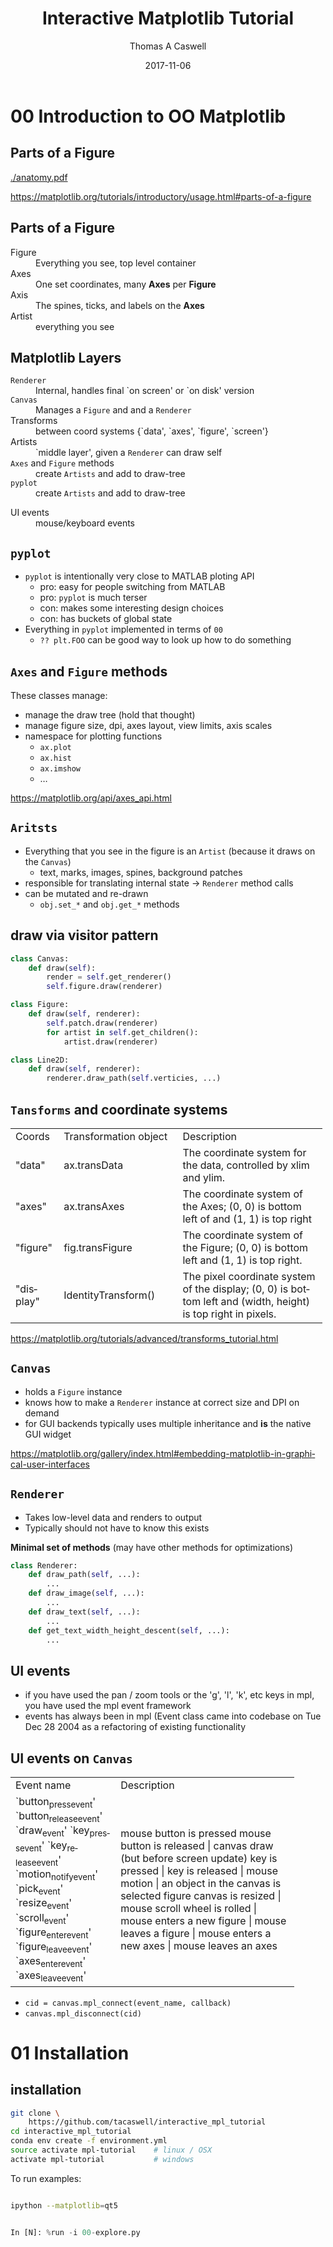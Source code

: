 #+OPTIONS: ':nil *:t -:t ::t <:t H:2 \n:nil ^:t arch:headline
#+OPTIONS: author:t c:nil creator:comment d:nil date:t e:t email:nil
#+OPTIONS: f:t inline:t num:t p:nil pri:nil prop:nil stat:t tags:t
#+OPTIONS: tasks:t tex:t timestamp:t toc:nil todo:t |:t

#+TITLE: Interactive Matplotlib Tutorial
#+EMAIL:     tcaswell@bnl.gov
#+DATE:      2017-11-06
#+AUTHOR: Thomas A Caswell
#+DESCRIPTION:
#+KEYWORDS:
#+LANGUAGE:  en
#+INFOJS_OPT: view:nil toc:nil ltoc:t mouse:underline buttons:0 path:http://orgmode.org/org-info.js
#+EXPORT_SELECT_TAGS: export
#+EXPORT_EXCLUDE_TAGS: noexport
#+LINK_UP:
#+LINK_HOME:

#+startup: beamer
#+LaTeX_CLASS: beamer
#+LaTeX_CLASS_OPTIONS: [x11names]
#+LATEX_HEADER: \usemintedstyle{emacs}
#+BEAMER_HEADER: \institute[BNL]{Brookhaven National Labratory}
#+latex_header: \setbeamertemplate{navigation symbols}{}%remove navigation symbols
#+latex_header: \usepackage{multicol}
#+latex_header: \mode<beamer>{\usetheme{Madrid}} \setbeamertemplate{navigation symbols}{} \usepackage{color} \useoutertheme{noslideno} \useinnertheme{default}
#+BEAMER_COLOR_THEME: seahorse
#+BEAMER_THEME: Madrid
#+BEAMER_INNER_THEME: default
#+BEAMER_HEADER_EXTRA: \includeonlyframes{current}

#+COLUMNS: %40ITEM %10BEAMER_env(Env) %9BEAMER_envargs(Env Args) %4BEAMER_col(Col) %10BEAMER_extra(Extra)
#+PROPERTY: BEAMER_col_ALL 0.1 0.2 0.3 0.4 0.5 0.6 0.7 0.8 0.9 1.0 :ETC


* 00 Introduction to OO Matplotlib
** Parts of a Figure

   [[./anatomy.pdf]]

https://matplotlib.org/tutorials/introductory/usage.html#parts-of-a-figure
** Parts of a Figure
 - Figure :: Everything you see, top level container
 - Axes :: One set coordinates, many *Axes* per *Figure*
 - Axis :: The spines, ticks, and labels on the *Axes*
 - Artist :: everything you see

** Matplotlib Layers
  - =Renderer= ::   Internal, handles final `on screen' or `on disk' version
  - =Canvas= :: Manages a =Figure= and and a =Renderer=
  - Transforms :: between coord systems {`data', `axes', `figure', `screen'}
  - Artists :: `middle layer', given a =Renderer= can draw self
  - =Axes= and =Figure= methods :: create =Artists= and add to draw-tree
  - =pyplot= :: create =Artists= and add to draw-tree

\hline

  - UI events :: mouse/keyboard events

** =pyplot=
 - =pyplot= is intentionally very close to MATLAB ploting API
   - pro: easy for people switching from MATLAB
   - pro: =pyplot= is much terser
   - con: makes some interesting design choices
   - con: has buckets of global state
 - Everything in =pyplot= implemented in terms of =00=
   - =?? plt.FOO= can be good way to look up how to do something

** =Axes= and =Figure= methods
These classes manage:

 - manage the draw tree (hold that thought)
 - manage figure size, dpi, axes layout, view limits, axis scales
 - namespace for plotting functions
   - =ax.plot=
   - =ax.hist=
   - =ax.imshow=
   - ...

https://matplotlib.org/api/axes_api.html

** =Aritsts=

 - Everything that you see in the figure is an =Artist= (because it draws
   on the =Canvas=)
   - text, marks, images, spines, background patches
 - responsible for translating internal state → =Renderer= method calls
 - can be mutated and re-drawn
   - =obj.set_*= and =obj.get_*= methods


** draw via visitor pattern

#+BEGIN_SRC python
  class Canvas:
      def draw(self):
          render = self.get_renderer()
          self.figure.draw(renderer)

  class Figure:
      def draw(self, renderer):
          self.patch.draw(renderer)
          for artist in self.get_children():
              artist.draw(renderer)

  class Line2D:
      def draw(self, renderer):
          renderer.draw_path(self.verticies, ...)
#+END_SRC

** =Tansforms= and coordinate systems


+-----------+-----------------------------+-----------------------------------+
|Coords     |Transformation object        |Description                        |
+-----------+-----------------------------+-----------------------------------+
|"data"     | ax.transData                |The coordinate system for the data,|
|           |                             |controlled by xlim and ylim.       |
+-----------+-----------------------------+-----------------------------------+
|"axes"     | ax.transAxes                |The coordinate system of the       |
|           |                             |Axes; (0, 0) is bottom left of     |
|           |                             | and (1, 1) is top right           |
+-----------+-----------------------------+-----------------------------------+
|"figure"   | fig.transFigure             |The coordinate system of the       |
|           |                             |Figure; (0, 0) is bottom left      |
|           |                             | and (1, 1) is top right.          |
+-----------+-----------------------------+-----------------------------------+
|"display"  | IdentityTransform()         |The pixel coordinate system of the |
|           |                             |display; (0, 0) is bottom left     |
|           |                             |and (width, height) is top right   |
|           |                             |in pixels.                         |
+-----------+-----------------------------+-----------------------------------+

https://matplotlib.org/tutorials/advanced/transforms_tutorial.html

** =Canvas=
 - holds a =Figure= instance
 - knows how to make a =Renderer= instance at correct size and DPI on
   demand
 - for GUI backends typically uses multiple inheritance and *is* the
   native GUI widget

https://matplotlib.org/gallery/index.html#embedding-matplotlib-in-graphical-user-interfaces

** =Renderer=
 - Takes low-level data and renders to output
 - Typically should not have to know this exists

*Minimal set of methods* (may have other methods for optimizations)

#+BEGIN_SRC python
  class Renderer:
      def draw_path(self, ...):
          ...
      def draw_image(self, ...):
          ...
      def draw_text(self, ...):
          ...
      def get_text_width_height_descent(self, ...):
          ...

#+END_SRC

** UI events
 - if you have used the pan / zoom tools or the 'g', 'l', 'k',
   etc keys in mpl, you have used the mpl event framework
 - events has always been in mpl (Event class came into codebase on
   Tue Dec 28 2004 as a refactoring of existing functionality

** UI events on =Canvas=

+-----------------------+----------------------------------------+
|Event name             | Description                            |
+-----------------------+----------------------------------------+
|`button_press_event'   | mouse button is pressed                |
|`button_release_event' | mouse button is released		 |
|`draw_event'           | canvas draw (but before screen update) |
|`key_press_event'      | key is pressed			 |
|`key_release_event'    | key is released			 |
|`motion_notify_event'  | mouse motion				 |
|`pick_event'           | an object in the canvas is selected	 |
|`resize_event'         | figure canvas is resized		 |
|`scroll_event'         | mouse scroll wheel is rolled		 |
|`figure_enter_event'   | mouse enters a new figure		 |
|`figure_leave_event'   | mouse leaves a figure			 |
|`axes_enter_event'     | mouse enters a new axes		 |
|`axes_leave_event'     | mouse leaves an axes                   |
+-----------------------+----------------------------------------+

 - =cid = canvas.mpl_connect(event_name, callback)=
 - =canvas.mpl_disconnect(cid)=
* 01 Installation
** installation
#+BEGIN_SRC sh
  git clone \
      https://github.com/tacaswell/interactive_mpl_tutorial
  cd interactive_mpl_tutorial
  conda env create -f environment.yml
  source activate mpl-tutorial    # linux / OSX
  activate mpl-tutorial           # windows

#+END_SRC

To run examples:

#+BEGIN_SRC sh

  ipython --matplotlib=qt5

#+END_SRC

#+BEGIN_SRC python

In [N]: %run -i 00-explore.py

#+END_SRC
